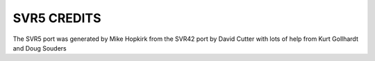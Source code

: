 SVR5 CREDITS
============

The SVR5 port was generated by Mike Hopkirk from the SVR42 port by David Cutter
with lots of help from Kurt Gollhardt and Doug Souders 

